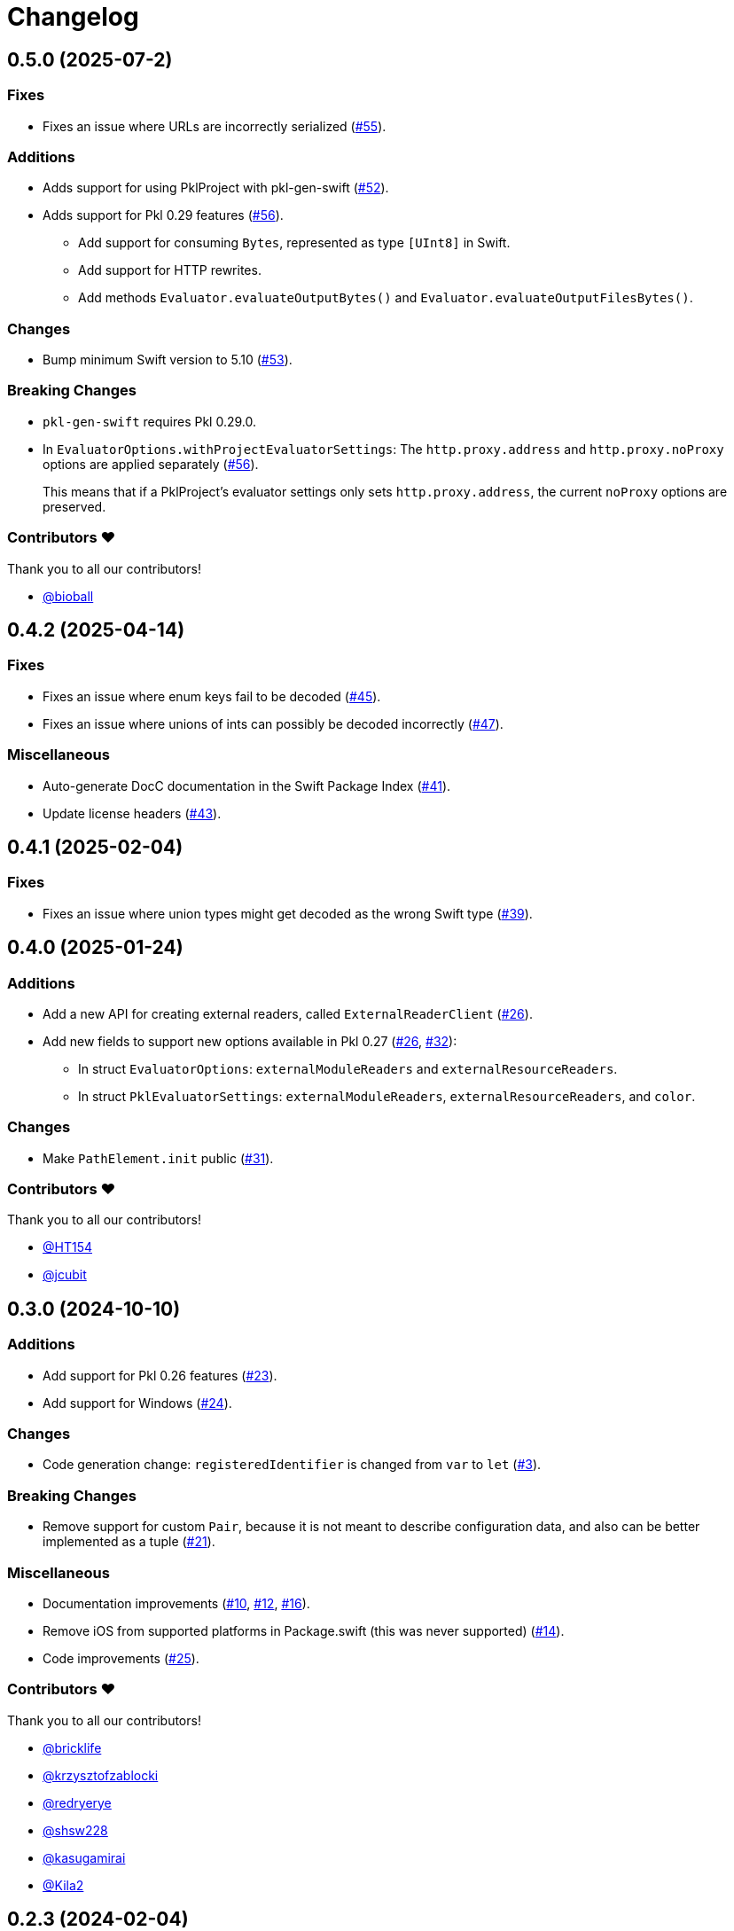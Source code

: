 = Changelog

[[release-0.5.0]]
== 0.5.0 (2025-07-2)

=== Fixes

* Fixes an issue where URLs are incorrectly serialized (https://github.com/apple/pkl-swift/pull/55[#55]).

=== Additions

* Adds support for using PklProject with pkl-gen-swift (https://github.com/apple/pkl-swift/pull/52[#52]).
* Adds support for Pkl 0.29 features (https://github.com/apple/pkl-swift/pull/56[#56]).
** Add support for consuming `Bytes`, represented as type `[UInt8]` in Swift.
** Add support for HTTP rewrites.
** Add methods `Evaluator.evaluateOutputBytes()` and `Evaluator.evaluateOutputFilesBytes()`.

=== Changes

* Bump minimum Swift version to 5.10 (https://github.com/apple/pkl-swift/pull/53[#53]).

=== Breaking Changes

* `pkl-gen-swift` requires Pkl 0.29.0.
* In `EvaluatorOptions.withProjectEvaluatorSettings`: The `http.proxy.address` and `http.proxy.noProxy` options are applied separately (https://github.com/apple/pkl-swift/pull/56[#56]). +
+
This means that if a PklProject's evaluator settings only sets `http.proxy.address`, the current `noProxy` options are preserved.

=== Contributors ❤️

Thank you to all our contributors!

* https://github.com/bioball[@bioball]

[[release-0.4.2]]
== 0.4.2 (2025-04-14)

=== Fixes

* Fixes an issue where enum keys fail to be decoded (https://github.com/apple/pkl-swift/pull/45[#45]).
* Fixes an issue where unions of ints can possibly be decoded incorrectly (https://github.com/apple/pkl-swift/pull/47[#47]).

=== Miscellaneous

* Auto-generate DocC documentation in the Swift Package Index (https://github.com/apple/pkl-swift/pull/41[#41]).
* Update license headers (https://github.com/apple/pkl-swift/pull/43[#43]).

[[release-0.4.1]]
== 0.4.1 (2025-02-04)

=== Fixes

* Fixes an issue where union types might get decoded as the wrong Swift type (https://github.com/apple/pkl-swift/pull/39[#39]).

[[release-0.4.0]]
== 0.4.0 (2025-01-24)

=== Additions

* Add a new API for creating external readers, called `ExternalReaderClient` (https://github.com/apple/pkl-swift/pull/26[#26]).
* Add new fields to support new options available in Pkl 0.27 (https://github.com/apple/pkl-swift/pull/26[#26], https://github.com/apple/pkl-swift/pull/32[#32]):
    - In struct `EvaluatorOptions`: `externalModuleReaders` and `externalResourceReaders`.
    - In struct `PklEvaluatorSettings`: `externalModuleReaders`, `externalResourceReaders`, and `color`.

=== Changes

* Make `PathElement.init` public (https://github.com/apple/pkl-swift/pull/31[#31]).

=== Contributors ❤️

Thank you to all our contributors!

* https://github.com/HT154[@HT154]
* https://github.com/jcubit[@jcubit]

[[release-0.3.0]]
== 0.3.0 (2024-10-10)

=== Additions

* Add support for Pkl 0.26 features (https://github.com/apple/pkl-swift/pull/23[#23]).
* Add support for Windows (https://github.com/apple/pkl-swift/pull/24[#24]).

=== Changes

* Code generation change: `registeredIdentifier` is changed from `var` to `let` (https://github.com/apple/pkl-swift/pull/3[#3]).

=== Breaking Changes

* Remove support for custom `Pair`, because it is not meant to describe configuration data, and also can be better implemented as a tuple (https://github.com/apple/pkl-swift/pull/21[#21]).

=== Miscellaneous

* Documentation improvements (https://github.com/apple/pkl-swift/pull/10[#10], https://github.com/apple/pkl-swift/pull/12[#12], https://github.com/apple/pkl-swift/pull/16[#16]).
* Remove iOS from supported platforms in Package.swift (this was never supported) (https://github.com/apple/pkl-swift/pull/14[#14]).
* Code improvements (https://github.com/apple/pkl-swift/pull/25[#25]).

=== Contributors ❤️

Thank you to all our contributors!

* https://github.com/bricklife[@bricklife]
* https://github.com/krzysztofzablocki[@krzysztofzablocki]
* https://github.com/redryerye[@redryerye]
* https://github.com/shsw228[@shsw228]
* https://github.com/kasugamirai[@kasugamirai]
* https://github.com/Kila2[@Kila2]

[[release-0.2.3]]
== 0.2.3 (2024-02-04)

=== Fixes

* Fixes one more Pkl module whose name was incorrect

[[release-0.2.2]]
== 0.2.2 (2024-02-04)

=== Fixes

* Fixes an issue where module names in Pkl module pkl.swift do not match the package name
* Fix some documentation issues on the website

[[release-0.2.1]]
== 0.2.1 (2024-02-02)

Fix bug in pkl package url.

[[release-0.2.0]]
== 0.2.0 (2024-02-02)

Initial library release.